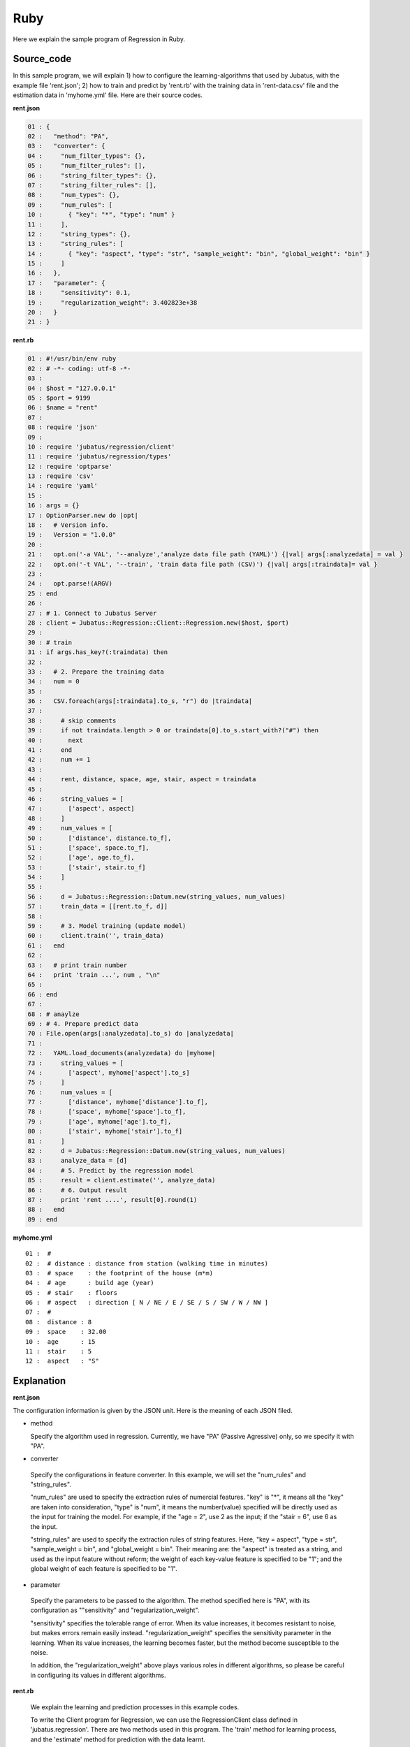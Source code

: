 Ruby
================================

Here we explain the sample program of Regression in Ruby.

--------------------------------
Source_code
--------------------------------

In this sample program, we will explain 1) how to configure the learning-algorithms that used by Jubatus, with the example file 'rent.json'; 2) how to train and predict by 'rent.rb' with the training data in 'rent-data.csv' file and the estimation data in 'myhome.yml' file. Here are their source codes.

**rent.json**

.. code-block:: python

 01 : {
 02 :   "method": "PA",
 03 :   "converter": {
 04 :     "num_filter_types": {},
 05 :     "num_filter_rules": [],
 06 :     "string_filter_types": {},
 07 :     "string_filter_rules": [],
 08 :     "num_types": {},
 09 :     "num_rules": [
 10 :       { "key": "*", "type": "num" }
 11 :     ],
 12 :     "string_types": {},
 13 :     "string_rules": [
 14 :       { "key": "aspect", "type": "str", "sample_weight": "bin", "global_weight": "bin" }
 15 :     ]
 16 :   },
 17 :   "parameter": {
 18 :     "sensitivity": 0.1,
 19 :     "regularization_weight": 3.402823e+38
 20 :   }
 21 : }

**rent.rb**

.. code-block:: ruby

 01 : #!/usr/bin/env ruby
 02 : # -*- coding: utf-8 -*-
 03 : 
 04 : $host = "127.0.0.1"
 05 : $port = 9199
 06 : $name = "rent"
 07 : 
 08 : require 'json'
 09 : 
 10 : require 'jubatus/regression/client'
 11 : require 'jubatus/regression/types'
 12 : require 'optparse'
 13 : require 'csv'
 14 : require 'yaml'
 15 : 
 16 : args = {}
 17 : OptionParser.new do |opt|
 18 :   # Version info.
 19 :   Version = "1.0.0"
 20 : 
 21 :   opt.on('-a VAL', '--analyze','analyze data file path (YAML)') {|val| args[:analyzedata] = val }
 22 :   opt.on('-t VAL', '--train', 'train data file path (CSV)') {|val| args[:traindata]= val }
 23 : 
 24 :   opt.parse!(ARGV)
 25 : end
 26 : 
 27 : # 1. Connect to Jubatus Server
 28 : client = Jubatus::Regression::Client::Regression.new($host, $port)
 29 : 
 30 : # train
 31 : if args.has_key?(:traindata) then
 32 : 
 33 :   # 2. Prepare the training data
 34 :   num = 0
 35 :   
 36 :   CSV.foreach(args[:traindata].to_s, "r") do |traindata|
 37 :  
 38 :     # skip comments
 39 :     if not traindata.length > 0 or traindata[0].to_s.start_with?("#") then
 40 :       next
 41 :     end
 42 :     num += 1
 43 :         
 44 :     rent, distance, space, age, stair, aspect = traindata
 45 : 
 46 :     string_values = [
 47 :       ['aspect', aspect]
 48 :     ]
 49 :     num_values = [
 50 :       ['distance', distance.to_f],
 51 :       ['space', space.to_f],
 52 :       ['age', age.to_f],
 53 :       ['stair', stair.to_f]
 54 :     ]
 55 : 
 56 :     d = Jubatus::Regression::Datum.new(string_values, num_values)
 57 :     train_data = [[rent.to_f, d]]
 58 : 
 59 :     # 3. Model training (update model)
 60 :     client.train('', train_data)
 61 :   end
 62 : 
 63 :   # print train number
 64 :   print 'train ...', num , "\n"
 65 : 
 66 : end
 67 : 
 68 : # anaylze
 69 : # 4. Prepare predict data
 70 : File.open(args[:analyzedata].to_s) do |analyzedata|
 71 : 
 72 :   YAML.load_documents(analyzedata) do |myhome|
 73 :     string_values = [
 74 :       ['aspect', myhome['aspect'].to_s]
 75 :     ]
 76 :     num_values = [
 77 :       ['distance', myhome['distance'].to_f],
 78 :       ['space', myhome['space'].to_f],
 79 :       ['age', myhome['age'].to_f],
 80 :       ['stair', myhome['stair'].to_f]
 81 :     ]
 82 :     d = Jubatus::Regression::Datum.new(string_values, num_values)
 83 :     analyze_data = [d]
 84 :     # 5. Predict by the regression model
 85 :     result = client.estimate('', analyze_data)
 86 :     # 6. Output result
 87 :     print 'rent ....', result[0].round(1)
 88 :   end
 89 : end
 

**myhome.yml**

::

 01 :  #
 02 :  # distance : distance from station (walking time in minutes)
 03 :  # space    : the footprint of the house (m*m)
 04 :  # age      : build age (year)
 05 :  # stair    : floors
 06 :  # aspect   : direction [ N / NE / E / SE / S / SW / W / NW ]
 07 :  #
 08 :  distance : 8
 09 :  space    : 32.00
 10 :  age      : 15
 11 :  stair    : 5
 12 :  aspect   : "S"


--------------------------------
Explanation
--------------------------------

**rent.json**

The configuration information is given by the JSON unit. Here is the meaning of each JSON filed.

* method

  Specify the algorithm used in regression. 
  Currently, we have "PA" (Passive Agressive) only, so we specify it with "PA".


* converter

 Specify the configurations in feature converter.
 In this example, we will set the "num_rules" and "string_rules".
 
 "num_rules" are used to specify the extraction rules of numercial features.
 "key" is "*", it means all the "key" are taken into consideration, "type" is "num", it means the number(value) specified will be directly used as the input for training the model. 
 For example, if the "age = 2", use 2 as the input; if the "stair = 6", use 6 as the input.

 "string_rules" are used to specify the extraction rules of string features.
 Here, "key = aspect", "type = str", "sample_weight = bin", and "global_weight = bin".
 Their meaning are: the "aspect" is treated as a string, and used as the input feature without reform; the weight of each key-value feature is specified to be "1"; and the global weight of each feature is specified to be "1".


* parameter

 Specify the parameters to be passed to the algorithm.
 The method specified here is "PA", with its configuration as ""sensitivity" and "regularization_weight".
 
 "sensitivity" specifies the tolerable range of error. When its value increases, it becomes resistant to noise, but makes errors remain easily instead.
 "regularization_weight" specifies the sensitivity parameter in the learning. When its value increases, the learning becomes faster, but the method become susceptible to the noise.
 
 In addition, the "regularization_weight" above plays various roles in different algorithms, so please be careful in configuring its values in different algorithms.


**rent.rb**


 We explain the learning and prediction processes in this example codes.

 To write the Client program for Regression, we can use the RegressionClient class defined in 'jubatus.regression'. There are two methods used in this program. The 'train' method for learning process, and the 'estimate' method for prediction with the data learnt.
 
 1. Connect to Jubatus Server


  Connect to Jubatus Server (Row 28)
  Setting the IP addr. and RPC port of Jubatus Server.

 2. Prepare the training data

  In this sample program, only if the training data source (CSV file) is specified by the option "-t", processes of step 2-3 is taken. Here we explain these processes.

  RegressionClient puts the training data into the List of list<tuple<float, datum>>, and sends the data to train() methods for the model training.
  In this example, the training data is generated from the CSV file that privided by a housing rental website. 
  Factors in the rental information includes rent, aspect, distance, space, age and stairs.
  Figure below shows the training data. (The following are four examples from over one hundred housing info. listed in the rent-data.csv)

  
  +------------------------------------------------------------------------+
  |                         list<tuple<float, datum>>                      |
  +-------------+----------------------------------------------------------+
  |label(Float) |Datum                                                     |
  |             +----------------------------+-----------------------------+
  |             |list<tuple<string, string>> |list<tuple<string, double>>  |
  |             +------------+---------------+---------------+-------------+
  |             |key(String) |value(String)  |key(String)    |value(double)|
  +=============+============+===============+===============+=============+
  |5.0          |"aspect"    |"SW"           | | "distance"  | | 10        |
  |             |            |               | | "space"     | | 20.04     |
  |             |            |               | | "age"       | | 12        |
  |             |            |               | | "stair"     | | 1         |
  +-------------+------------+---------------+---------------+-------------+
  |6.3          |"aspect"    |"N"            | | "distance"  | | 8         |
  |             |            |               | | "space"     | | 21.56     |
  |             |            |               | | "age"       | | 23        |
  |             |            |               | | "stair"     | | 2         |
  +-------------+------------+---------------+---------------+-------------+
  |7.5          |"aspect"    |"SE"           | | "distance"  | | 25        |
  |             |            |               | | "space"     | | 22.82     |
  |             |            |               | | "age"       | | 23        |
  |             |            |               | | "stair"     | | 4         |
  +-------------+------------+---------------+---------------+-------------+
  |9.23         |"aspect"    |"S"            | | "distance"  | | 10        |
  |             |            |               | | "space"     | | 30.03     |
  |             |            |               | | "age"       | | 0         |
  |             |            |               | | "stair"     | | 2         |
  +-------------+------------+---------------+---------------+-------------+


  Tuple<float, datum> contains 2 fields, "Datum" and the "label".
  "Datum" is composed of key-value data which could be processed by Jubatus, and there are 2 types of key-value data format.
  In the first type, both the "key" and "value" are in string format (string_values); in the second one, the "key" is in string format, but the "value" is in numerical format (num_values).
  These two types are represented in list<tuple<string, string>> and list<tuple<string, double>>, respectively.
 
  | Please have a view of the first data in this table as an example. Because the "aspect" is in string format, it is stored in the first list of the list<tuple<string, string>>.
  | in which, the key is set as "aspect", value is set as "SW".
  | Because other items are numerical, they are stored in the list of the list<tuple<string, double>>, in which
  | the first list's key is set as "distance" and value is set as "10",
  | the second list's key is set as "space" and value is set as "20.04",
  | the third list's key is set as "age" and value is set as "15",
  | the fourth list's key is set as "stair" and value is set as "1".
 
  The Datum of these 5 Lists is appended with a label of "5.0", as its rent, and forms an instance of tuple<float, datum> which retains the rent (of 5.0 * 10,000) and its corresponding housing condition info.
  Thus, the housing rental data are generated in the format of (tuple<float, datum>) List, as the training data to be used.

  Here is the detailed process for making the training data in this sample.
  
  First, declare the variable of training data "trainDat", as a TupleFloatDatum List (Row 36).
  Next, read the source file (CSV file) of the training data line by line by foreach() method (Row 36-61).
  Split the data read from each line in CSV file, by the ',' mark (Row 44).

  The string items and double items are stored into the Datum components of string_values and num_values (Row 46-54), respectively. Then, a Datum class is generated by datum() method (Row 56). Finally, the Datum is appended with the rent label, so as to be used as one piece of training data (argument 'train' in Row 57).
  
  
 3. Model Training (update learning model

  Input the training data generated in step.2 into the train() method (Row 60).
  The first parameter in train() is the unique name for task identification in Zookeeper.
  (use null charactor "" for the stand-alone mode)
  The second parameter specifies the trainData generated in step.2.


 4. Prepare the prediction data 

  Prepare the prediction data in the similar way of training Datum creation.
  Here, we generate the data for prediction by using the YAML file (please download the library `JYaml <http://jyaml.sourceforge.net/download.html>`_ )
  YAML is one kind of data format, in which objects and structure data are serialized.
  
  Read the YAML file (myhome.yml) by YAML.load_documents() and get the return value in hash type (Row 72).
  Generate the prediction Datum by using the simliar process as in step 2 (Row 73-82).
  
  Add the Datum into the prediction data list, and send it into the estimate() method in "RegressionClient" for prediction.
  
 5. Prediction by the regression model

  The prediction results are returned as a list by the estimate() method (Row 85).

 6. Output the result

  The prediction results are returned in the same order of the prediction data. (In this sample, only one prediction data is used, thus only one result is returned.)
  The result is rounded at 2nd decimal for output, because it is in Float type (Row 87).


------------------------------------
Run the sample program
------------------------------------

**［At Jubatus Server］**
 
 start "jubaregression" process.

 ::

  $ jubaregression --configpath rent.json


**［At Jubatus Client］**

 Specify the option and run the command below.	
  
 ::

  $ ruby rent.rb -t dat/rent-data.csv -a dat/myhome.yml


 **-t** ：CSV file name (if there is training data)

 **-a** ：YML file name (required)


**［Result］**


 ::

  train ... 145
  rent .... 9.9
